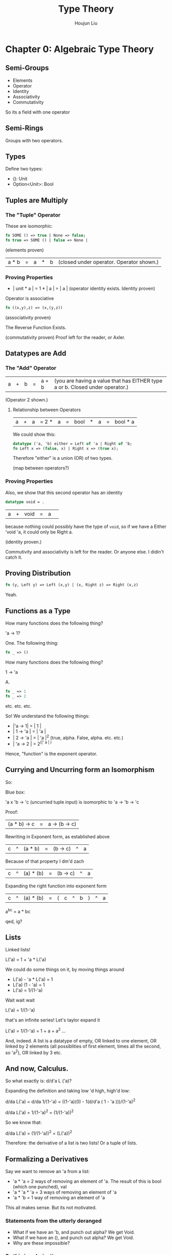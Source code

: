 :PROPERTIES:
:ID:       C56CC3E6-0A4D-4D7F-A475-07AA9F70C13C
:END:
#+title: Type Theory
#+author: Houjun Liu

* Chapter 0: Algebraic Type Theory

** Semi-Groups
- Elements
- Operator
- Identity
- Associativity
- Commutativity

So its a field with one operator

** Semi-Rings
Groups with two operators.

** Types 

Define two types:

- (): Unit
- Option<Unit>: Bool

** Tuples are Multiply 

*** The "Tuple" Operator
These are isomorphic:

#+begin_src sml
fn SOME () => true | None => false;
fn true => SOME () | false => None |
#+end_src

(elements proven)

| a * b | = | a | * | b | (closed under operator. Operator shown.)

*** Proving Properties
- | unit * a | = 1 * | a | = | a | (operator identity exists. Identity proven)

Operator is associative

#+begin_src sml
fn ((x,y),z) => (x,(y,z))
#+end_src

(associativity proven)

The Reverse Function Exists.

(commutativity proven) Proof left for the reader, or Axler.

** Datatypes are Add

*** The "Add" Operator
| a | + | b | = | a + b | (you are having a value that has EITHER type a or b. Closed under operator.)

(Operator 2 shown.)

**** Relationship between Operators
| a | + | a | = 2 * | a | = | bool | * | a | = | bool * a |

We could show this:

#+begin_src sml
datatype ('a, 'b) either = Left of 'a | Right of 'b;
fn Left x => (false, x) | Right x => (true x);
#+end_src

Therefore "either" is a union (OR) of two types.

(map between operators?)

*** Proving Properties
Also, we show that this second operator has an identity

#+begin_src sml
datatype void = .
#+end_src

| a | + | void | = | a | 

because nothing could possibly have the type of =void=, so if we have a Either 'void 'a, it could only be Right a.

(identity proven.)

Commutivity and associativity is left for the reader. Or anyone else. I didin't catch it.


** Proving Distribution
#+begin_src sml
fn (y, Left y) => Left (x,y) | (x, Right z) => Right (x,z)
#+end_src

Yeah. 

** Functions as a Type
How many functions does the following thing?

'a -> 1?

One. The following thing:

#+begin_src sml
fn _ => ()
#+end_src

How many functions does the following thing?

1 -> 'a

A.

#+begin_src sml
fn _ => 1
fn _ => 2
#+end_src

etc. etc. etc.

So! We understand the following things:

- |'a -> 1| = | 1 |
- | 1 -> 'a | = | 'a |
- | 2 -> 'a | = | 'a |^2 (true, alpha. False, alpha. etc. etc.)
- | 'a -> 2 | = 2^(|' a | ) 

Hence, "function" is the exponent operator.

** Currying and Uncurring form an Isomorphism
So:

Blue box:

'a x 'b -> 'c (uncurried tuple input) is isomorphic to 'a -> 'b -> 'c

Proof:

| (a * b) -> c | = | a -> (b -> c) |

Rewriting in Exponent form, as established above

| c | ^ |(a * b)| = | (b -> c) |^|a|

Because of that property I dm'd zach

| c | ^ |(a) * (b)| = | (b -> c) |^|a|

Expanding the right function into exponent form

| c | ^ |(a) * (b)| = | (|c|^|b|) |^|a|


a^b^c  = a * bc

qed, ig?

** Lists
Linked lists!

L('a) = 1 + 'a * L('a)

We could do some things on it, by moving things around

- L('a) - 'a * L('a) = 1
- L('a) (1 - 'a) = 1
- L('a) = 1/(1-'a)

Wait wait wait

L('a) = 1/(1-'a)

that's an infinite series! Let's taylor expand it

L('a) = 1/(1-'a) = 1 + a + a^2 ...

And, indeed. A list is a datatype of empty, OR linked to one element, OR linked by 2 elements (all possiblities of first element, times all the second, so 'a^2), OR linked by 3 etc.

** And now, Calculus.
So what exactly is: d/d'a L ('a)?

Expanding the definition and taking low 'd high, high'd low:

d/da L('a) = d/da 1/(1-'a) = ((1-'a)(0) - 1(d/d'a ( 1 - 'a )))/(1-'a)^2

d/da L('a) = 1/(1-'a)^2 = (1/(1-'a))^2

So we know that:

d/da L('a) = (1/(1-'a))^2 = (L('a))^2

Therefore: the derivative of a list is two lists! Or a tuple of lists.

** Formalizing a Derivatives
Say we want to remove an 'a from a list:

- 'a * 'a = 2 ways of removing an element of 'a. The result of this is bool (which one punched), val
- 'a * 'a * 'a = 3 ways of removing an element of 'a
- 'a * 'b = 1 way of removing an element of 'a

This all makes sense. But its not motivated.

*** Statements from the utterly deranged
- What if we have an 'b, and punch out alpha? We get Void.
- What if we have an (), and punch out alpha? We get Void.
- Why are these impossible?
  
*** So this is a derivative
Think:

'a * 'a = 2 ways of removing an element of 'a. The result of this is bool (which one punched) + val = 'a * 2

a^2 = 2a

This is also known as "one-hole context."

** Revisiting Lists with One-Hole Context on Context
From above:

d/da L('a) = (L('a))^2

We could see: if we "punch" (create a hole) in a linked list, we create TWO linked lists. A tuple with everything before the punched element, and everything after the punched element.

Also, you will realize that one-hole contexts allow fast access of things near holes

** More with One-Hole Contexts
A tree is defined as...

T('a) = 1 + T('a) * a * T('a)

Let's find its one-hole context:

We are just believing Avery.

T'('a) = T('a) * T ('a) * L ( 'a * 2 * T ('a) )

This tells us that, for any given hole, we have

- T('a): a left tree
- T ('a): a right tree
- L: a list of parent nodes
  - 'a: the current value
  - 2: a boolean of whether to go right or left
  - T ('a): a tree that diverged from that point

* Chapter 1: Church's Lambda Calculus
EVERYTHING IS A FUNCTION!

** Expressions
An expression should look like one of three things:

- =lambda x . exp= (a function)
- =exp(exp)= (a compound expression)
- =x= (a value)

Congratulations, you made a turing machine (the simplest one, in fact). Now let's just put some meaning on things:

** Basic Functions
- lambda x . x
- lambda x . lambda f . fx

** Booleans
- true = lambda x. lambda y. x (curred function returns first)
- false = lambda x. y lmbda y. y  (curred function returns second)
- if a then b else c = a b c
  - a is a boolean, as defined above
  - true bc => (lambda x. lambda y. x) bc = b (the "then" case")
  - false bc => (lambda x. lambda y. y) bc = c (the "else" case")
  
** Numbers
- 0 = lambda f.lambda.x.x ("run the function on base case times")
- 1 = lambda f.lambda x.fx ("run the function on base case one times")
- 2 = lambda f.lambda y.f(fx) ("run the function on base case two times")

** Numerical Operators
- succ (succ = fn x => x+1) = lambda n. lambda f. lambda x. f(nfx) (remember that n, a number, is a function too per above)
- add = lambda a. lambda b. lambda f. lambda x. b f(afx)
- mult = lambda a. lambda b. lambda f. lambda x. a(bf)x (run it a times b times)
  
** Y-Combinator and Recursion
Y is a recursion helper with the following property:

Y f x = f (Y f) x

"Y" passes itself to the inner function as a parametre. It is defined as follows:

Y = lambda f.(lambda x.f(x x))(lambda x.f(x x))

With this, we could now have the factorial function

Y(lambda f. lambda n. if n=0 then 1 else mult n(f(pred x)))


